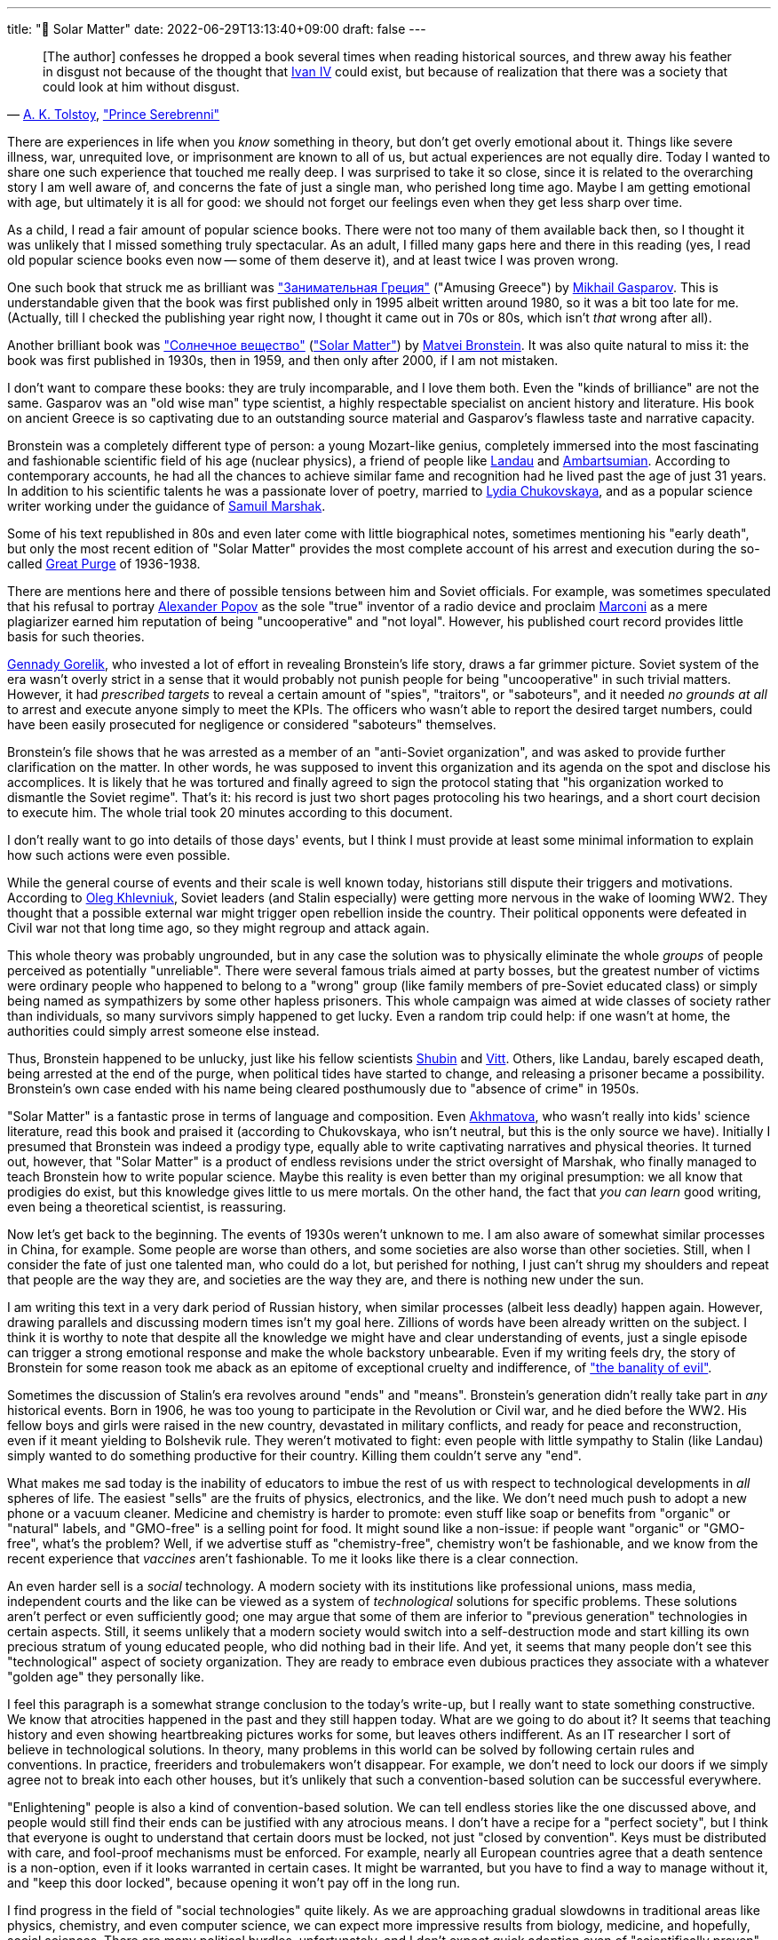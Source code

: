---
title: "🎤 Solar Matter"
date: 2022-06-29T13:13:40+09:00
draft: false
---

:source-highlighter: rouge
:rouge-css: style
:rouge-style: pastie
:icons: font


"&#91;The author&#93; confesses he dropped a book several times when reading historical sources, and threw away his feather in disgust not because of the thought that link:https://en.wikipedia.org/wiki/Ivan_the_Terrible[Ivan IV] could exist, but because of realization that there was a society that could look at him without disgust."
-- link:https://en.wikipedia.org/wiki/Aleksey_Konstantinovich_Tolstoy[A.&nbsp;K.&nbsp;Tolstoy],&nbsp;link:https://en.wikipedia.org/wiki/Prince_Serebrenni["Prince Serebrenni"]


There are experiences in life when you _know_ something in theory, but don't get overly emotional about it. Things like severe illness, war, unrequited love, or imprisonment are known to all of us, but actual experiences are not equally dire. Today I wanted to share one such experience that touched me really deep. I was surprised to take it so close, since it is related to the overarching story I am well aware of, and concerns the fate of just a single man, who perished long time ago. Maybe I am getting emotional with age, but ultimately it is all for good: we should not forget our feelings even when they get less sharp over time.

As a child, I read a fair amount of popular science books. There were not too many of them available back then, so I thought it was unlikely that I missed something truly spectacular. As an adult, I filled many gaps here and there in this reading (yes, I read old popular science books even now -- some of them deserve it), and at least twice I was proven wrong.

One such book that struck me as brilliant was link:https://ru.wikipedia.org/wiki/Занимательная_Греция["Занимательная Греция"] ("Amusing Greece") by link:https://en.wikipedia.org/wiki/Mikhail_Gasparov[Mikhail Gasparov]. This is understandable given that the book was first published only in 1995 albeit written around 1980, so it was a bit too late for me. (Actually, till I checked the publishing year right now, I thought it came out in 70s or 80s, which isn't _that_ wrong after all).

Another brilliant book was link:https://www.corpus.ru/products/matvej-bronshtejn-solnechnoe-veshhestvo.htm["Солнечное вещество"] (link:https://www.amazon.com/Solar-Matter-Matvei-Bronstein-ebook/dp/B087NVTYNM/["Solar Matter"]) by link:https://en.wikipedia.org/wiki/Matvei_Petrovich_Bronstein[Matvei Bronstein]. It was also quite natural to miss it: the book was first published in 1930s, then in 1959, and then only after 2000, if I am not mistaken.

I don't want to compare these books: they are truly incomparable, and I love them both. Even the "kinds of brilliance" are not the same. Gasparov was an "old wise man" type scientist, a highly respectable specialist on ancient history and literature. His book on ancient Greece is so captivating due to an outstanding source material and Gasparov's flawless taste and narrative capacity.

Bronstein was a completely different type of person: a young Mozart-like genius, completely immersed into the most fascinating and fashionable scientific field of his age (nuclear physics), a friend of people like link:https://en.wikipedia.org/wiki/Lev_Landau[Landau] and link:https://en.wikipedia.org/wiki/Viktor_Ambartsumian[Ambartsumian]. According to contemporary accounts, he had all the chances to achieve similar fame and recognition had he lived past the age of just 31 years. In addition to his scientific talents he was a passionate lover of poetry, married to https://en.wikipedia.org/wiki/Lydia_Chukovskaya[Lydia Chukovskaya], and as a popular science writer working under the guidance of link:https://en.wikipedia.org/wiki/Samuil_Marshak[Samuil Marshak].

Some of his text republished in 80s and even later come with little biographical notes, sometimes mentioning his "early death", but only the most recent edition of "Solar Matter" provides the most complete account of his arrest and execution during the so-called https://en.wikipedia.org/wiki/Great_Purge[Great Purge] of 1936-1938.

There are mentions here and there of possible tensions between him and Soviet officials. For example, was sometimes speculated that his refusal to portray link:https://en.wikipedia.org/wiki/Alexander_Stepanovich_Popov[Alexander Popov] as the sole "true" inventor of a radio device and proclaim link:https://en.wikipedia.org/wiki/Guglielmo_Marconi[Marconi] as a mere plagiarizer earned him reputation of being "uncooperative" and "not loyal". However, his published court record provides little basis for such theories.

link:https://en.wikipedia.org/wiki/Gennady_Gorelik[Gennady Gorelik], who invested a lot of effort in revealing Bronstein's life story, draws a far grimmer picture. Soviet system of the era wasn't overly strict in a sense that it would probably not punish people for being "uncooperative" in such trivial matters. However, it had _prescribed targets_ to reveal a certain amount of "spies", "traitors", or "saboteurs", and it needed _no grounds at all_ to arrest and execute anyone simply to meet the KPIs. The officers who wasn't able to report the desired target numbers, could have been easily prosecuted for negligence or considered "saboteurs" themselves.

Bronstein's file shows that he was arrested as a member of an "anti-Soviet organization", and was asked to provide further clarification on the matter. In other words, he was supposed to invent this organization and its agenda on the spot and disclose his accomplices. It is likely that he was tortured and finally agreed to sign the protocol stating that "his organization worked to dismantle the Soviet regime". That's it: his record is just two short pages protocoling his two hearings, and a short court decision to execute him. The whole trial took 20 minutes according to this document.

I don't really want to go into details of those days' events, but I think I must provide at least some minimal information to explain how such actions were even possible.

While the general course of events and their scale is well known today, historians still dispute their triggers and motivations. According to link:https://en.wikipedia.org/wiki/Oleg_Khlevniuk[Oleg Khlevniuk], Soviet leaders (and Stalin especially) were getting more nervous in the wake of looming WW2. They thought that a possible external war might trigger open rebellion inside the country. Their political opponents were defeated in Civil war not that long time ago, so they might regroup and attack again.

This whole theory was probably ungrounded, but in any case the solution was to physically eliminate the whole _groups_ of people perceived as potentially "unreliable". There were several famous trials aimed at party bosses, but the greatest number of victims were ordinary people who happened to belong to a "wrong" group (like family members of pre-Soviet educated class) or simply being named as sympathizers by some other hapless prisoners. This whole campaign was aimed at wide classes of society rather than individuals, so many survivors simply happened to get lucky. Even a random trip could help: if one wasn't at home, the authorities could simply arrest someone else instead.

Thus, Bronstein happened to be unlucky, just like his fellow scientists link:https://ru.wikipedia.org/wiki/Шубин,_Семён_Петрович[Shubin] and link:https://ru.wikipedia.org/wiki/Витт,_Александр_Адольфович[Vitt]. Others, like Landau, barely escaped death, being arrested at the end of the purge, when political tides have started to change, and releasing a prisoner became a possibility. Bronstein's own case ended with his name being cleared posthumously due to "absence of crime" in 1950s.

"Solar Matter" is a fantastic prose in terms of language and composition. Even link:https://en.wikipedia.org/wiki/Anna_Akhmatova[Akhmatova], who wasn't really into kids' science literature, read this book and praised it (according to Chukovskaya, who isn't neutral, but this is the only source we have). Initially I presumed that Bronstein was indeed a prodigy type, equally able to write captivating narratives and physical theories. It turned out, however, that "Solar Matter" is a product of endless revisions under the strict oversight of Marshak, who finally managed to teach Bronstein how to write popular science. Maybe this reality is even better than my original presumption: we all know that prodigies do exist, but this knowledge gives little to us mere mortals. On the other hand, the fact that _you can learn_ good writing, even being a theoretical scientist, is reassuring.

Now let's get back to the beginning. The events of 1930s weren't unknown to me. I am also aware of somewhat similar processes in China, for example. Some people are worse than others, and some societies are also worse than other societies. Still, when I consider the fate of just one talented man, who could do a lot, but perished for nothing, I just can't shrug my shoulders and repeat that people are the way they are, and societies are the way they are, and there is nothing new under the sun.

I am writing this text in a very dark period of Russian history, when similar processes (albeit less deadly) happen again. However, drawing parallels and discussing modern times isn't my goal here. Zillions of words have been already written on the subject. I think it is worthy to note that despite all the knowledge we might have and clear understanding of events, just a single episode can trigger a strong emotional response and make the whole backstory unbearable. Even if my writing feels dry, the story of Bronstein for some reason took me aback as an epitome of exceptional cruelty and indifference, of link:https://en.wikipedia.org/wiki/Eichmann_in_Jerusalem["the banality of evil"].

Sometimes the discussion of Stalin's era revolves around "ends" and "means". Bronstein's generation didn't really take part in _any_ historical events. Born in 1906, he was too young to participate in the Revolution or Civil war, and he died before the WW2. His fellow boys and girls were raised in the new country, devastated in military conflicts, and ready for peace and reconstruction, even if it meant yielding to Bolshevik rule. They weren't motivated to fight: even people with little sympathy to Stalin (like Landau) simply wanted to do something productive for their country. Killing them couldn't serve any "end".

What makes me sad today is the inability of educators to imbue the rest of us with respect to technological developments in _all_ spheres of life. The easiest "sells" are the fruits of physics, electronics, and the like. We don't need much push to adopt a new phone or a vacuum cleaner. Medicine and chemistry is harder to promote: even stuff like soap or benefits from "organic" or "natural" labels, and "GMO-free" is a selling point for food. It might sound like a non-issue: if people want "organic" or "GMO-free", what's the problem? Well, if we advertise stuff as "chemistry-free", chemistry won't be fashionable, and we know from the recent experience that _vaccines_ aren't fashionable. To me it looks like there is a clear connection.

An even harder sell is a _social_ technology. A modern society with its institutions like professional unions, mass media, independent courts and the like can be viewed as a system of _technological_ solutions for specific problems. These solutions aren't perfect or even sufficiently good; one may argue that some of them are inferior to "previous generation" technologies in certain aspects. Still, it seems unlikely that a modern society would switch into a self-destruction mode and start killing its own precious stratum of young educated people, who did nothing bad in their life. And yet, it seems that many people don't see this "technological" aspect of society organization. They are ready to embrace even dubious practices they associate with a whatever "golden age" they personally like.

I feel this paragraph is a somewhat strange conclusion to the today's write-up, but I really want to state something constructive. We know that atrocities happened in the past and they still happen today. What are we going to do about it? It seems that teaching history and even showing heartbreaking pictures works for some, but leaves others indifferent. As an IT researcher I sort of believe in technological solutions. In theory, many problems in this world can be solved by following certain rules and conventions. In practice, freeriders and trobulemakers won't disappear. For example, we don't need to lock our doors if we simply agree not to break into each other houses, but it's unlikely that such a convention-based solution can be successful everywhere.

"Enlightening" people is also a kind of convention-based solution. We can tell endless stories like the one discussed above, and people would still find their ends can be justified with any atrocious means. I don't have a recipe for a "perfect society", but I think that everyone is ought to understand that certain doors must be locked, not just "closed by convention". Keys must be distributed with care, and fool-proof mechanisms must be enforced. For example, nearly all European countries agree that a death sentence is a non-option, even if it looks warranted in certain cases. It might be warranted, but you have to find a way to manage without it, and "keep this door locked", because opening it won't pay off in the long run.

I find progress in the field of "social technologies" quite likely. As we are approaching gradual slowdowns in traditional areas like physics, chemistry, and even computer science, we can expect more impressive results from biology, medicine, and hopefully, social sciences. There are many political hurdles, unfortunately, and I don't expect quick adoption even of "scientifically proven" approaches. Still, I think the today's world is able to deal with global challenges more efficiently than ever, so I hope to see something conceptually new in my lifetime.